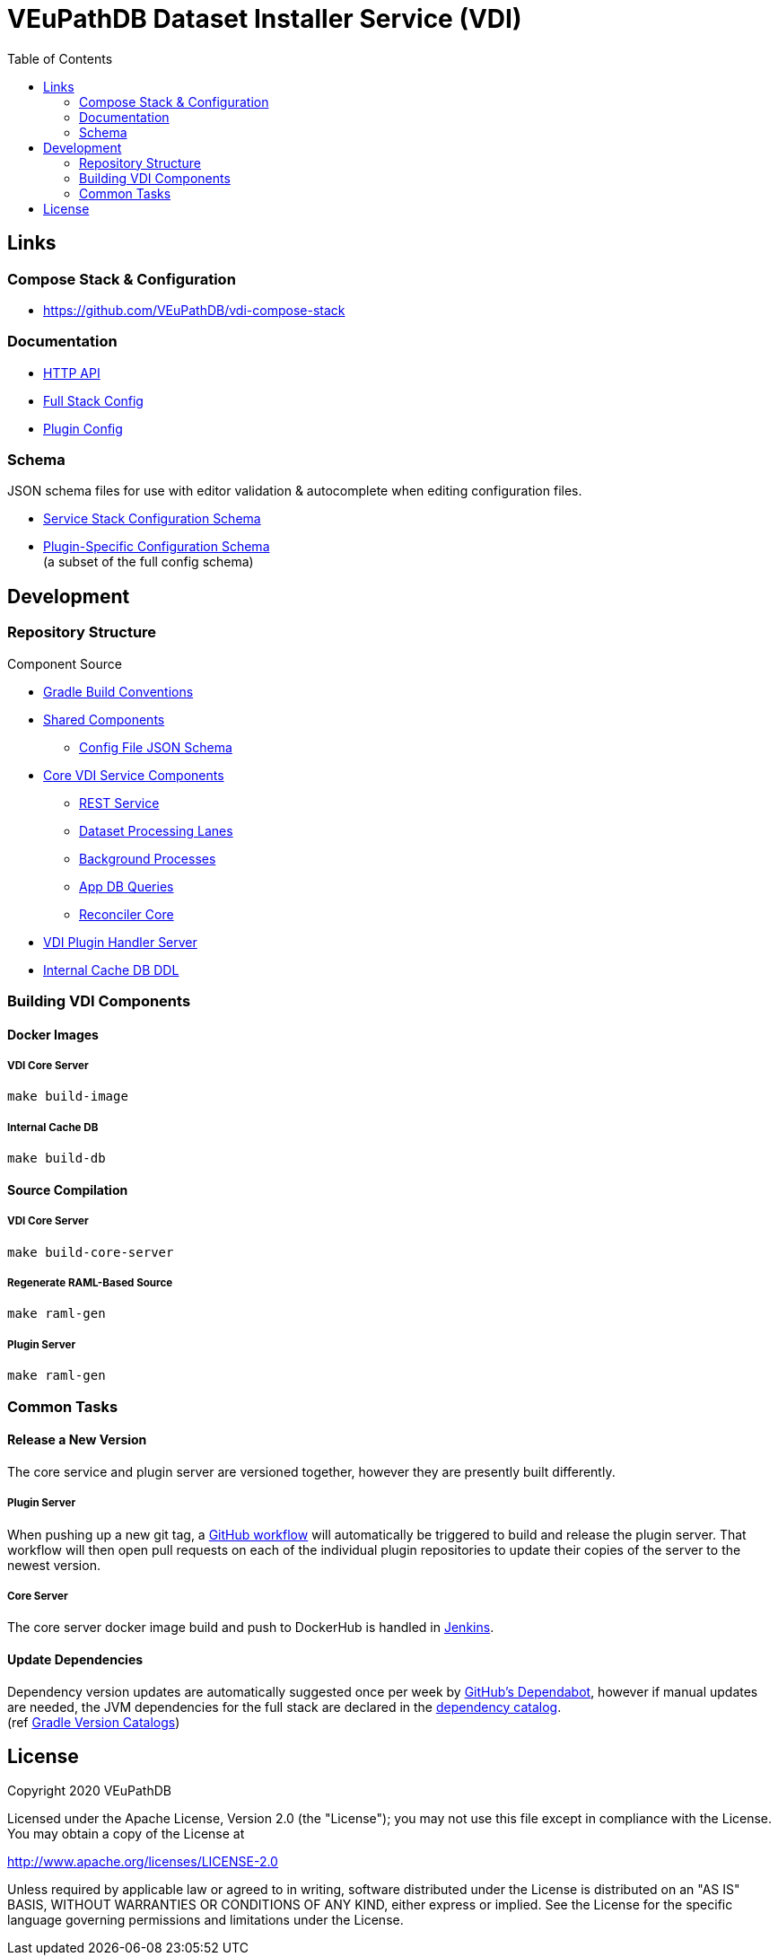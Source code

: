 = VEuPathDB Dataset Installer Service (VDI)
:source-highlighter: highlightjs
:toc:

:confluence: https://veupathdb.atlassian.net/wiki/spaces

ifdef::env-github[]
:tip-caption: :bulb:
:note-caption: :information_source:
:important-caption: :heavy_exclamation_mark:
:caution-caption: :fire:
:warning-caption: :warning:
endif::[]

ifndef::env-github[]
:icons: font
endif::[]

== Links

=== Compose Stack & Configuration

[unstyled]
* https://github.com/VEuPathDB/vdi-compose-stack

=== Documentation

[unstyled]
* https://veupathdb.github.io/vdi-service/core/[HTTP API]
* https://veupathdb.github.io/vdi-service/schema/config/full-config.html[Full Stack Config]
* https://veupathdb.github.io/vdi-service/schema/config/plugin-config.html[Plugin Config]

=== Schema

JSON schema files for use with editor validation & autocomplete when editing
configuration files.

* https://veupathdb.github.io/vdi-service/schema/config/full-config.json[Service Stack Configuration Schema]
* https://veupathdb.github.io/vdi-service/schema/config/plugin-config.json[Plugin-Specific Configuration Schema] +
  (a subset of the full config schema)


== Development

=== Repository Structure

.Component Source
* link:project/conventions/[Gradle Build Conventions]
* link:project/common/[Shared Components]
** link:project/common/config/src/main/json/schema[Config File JSON Schema]
* link:project/core/[Core VDI Service Components]
** link:project/core/module/rest-service[REST Service]
** link:project/core/module/lane[Dataset Processing Lanes]
** link:project/core/module/daemon[Background Processes]
** link:project/core/lib/db/application[App DB Queries]
** link:project/core/lib/dataset/reconciler[Reconciler Core]
* link:project/plugin-server/[VDI Plugin Handler Server]
* link:stack-db/definition[Internal Cache DB DDL]


=== Building VDI Components

==== Docker Images

===== VDI Core Server

[source, shell]
----
make build-image
----

===== Internal Cache DB

[source, shell]
----
make build-db
----

==== Source Compilation

===== VDI Core Server

[source, shell]
----
make build-core-server
----

===== Regenerate RAML-Based Source

[source, shell]
----
make raml-gen
----

===== Plugin Server

[source, shell]
----
make raml-gen
----

=== Common Tasks

==== Release a New Version

The core service and plugin server are versioned together, however they are
presently built differently.

===== Plugin Server

When pushing up a new git tag, a
link:.github/workflows/plugin-server-release.yml[GitHub workflow] will
automatically be triggered to build and release the plugin server.  That
workflow will then open pull requests on each of the individual plugin
repositories to update their copies of the server to the newest version.

===== Core Server

The core server docker image build and push to DockerHub is handled in
https://ci.apidb.org/job/vdi-service/view/tags/[Jenkins].

==== Update Dependencies

Dependency version updates are automatically suggested once per week by
https://github.com/dependabot[GitHub's Dependabot], however if manual updates
are needed, the JVM dependencies for the full stack are declared in the
link:gradle/libs.versions.toml[dependency catalog]. +
(ref https://docs.gradle.org/current/userguide/version_catalogs.html[Gradle Version Catalogs])



== License

Copyright 2020 VEuPathDB

Licensed under the Apache License, Version 2.0 (the "License"); you may not use
this file except in compliance with the License.  You may obtain a copy of the
License at

http://www.apache.org/licenses/LICENSE-2.0

Unless required by applicable law or agreed to in writing, software distributed
under the License is distributed on an "AS IS" BASIS, WITHOUT WARRANTIES OR
CONDITIONS OF ANY KIND, either express or implied.  See the License for the
specific language governing permissions and limitations under the License.
